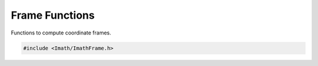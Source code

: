 ..
  SPDX-License-Identifier: BSD-3-Clause
  Copyright Contributors to the OpenEXR Project.

.. _frame-functions:

Frame Functions
###############

Functions to compute coordinate frames.

.. code-block::

   #include <Imath/ImathFrame.h>

.. doxygenfunction:: firstFrame
                     
.. doxygenfunction:: nextFrame
                     
.. doxygenfunction:: lastFrame
